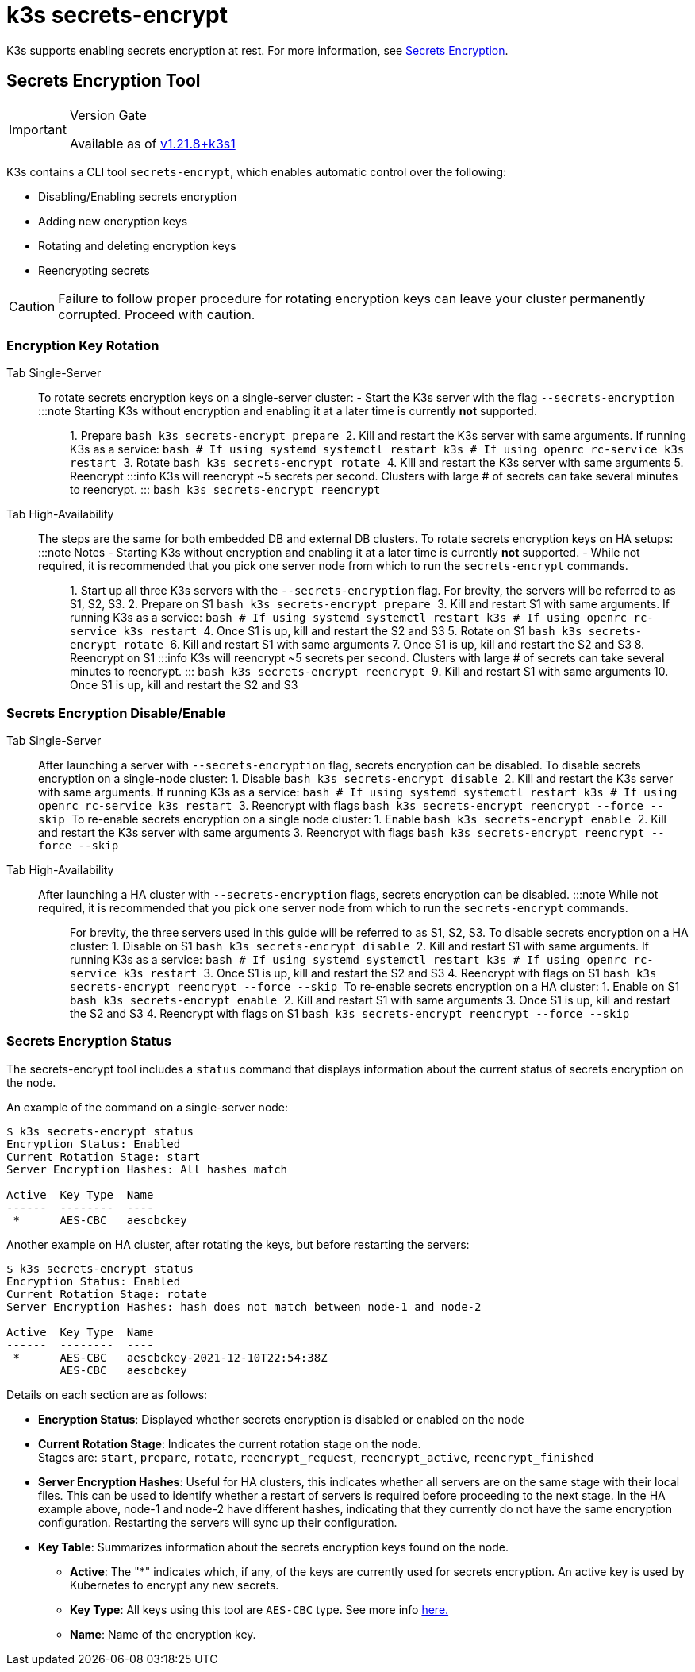 = k3s secrets-encrypt

K3s supports enabling secrets encryption at rest. For more information, see xref:../security/secrets-encryption.adoc[Secrets Encryption].

== Secrets Encryption Tool

[IMPORTANT]
.Version Gate
====
Available as of https://github.com/k3s-io/k3s/releases/tag/v1.21.8%2Bk3s1[v1.21.8+k3s1]
====


K3s contains a CLI tool `secrets-encrypt`, which enables automatic control over the following:

* Disabling/Enabling secrets encryption
* Adding new encryption keys
* Rotating and deleting encryption keys
* Reencrypting secrets

[CAUTION]
====
Failure to follow proper procedure for rotating encryption keys can leave your cluster permanently corrupted. Proceed with caution.
====


=== Encryption Key Rotation

[tabs,sync-group-id=se]
======
Tab Single-Server::
+
To rotate secrets encryption keys on a single-server cluster: - Start the K3s server with the flag `--secrets-encryption` :::note Starting K3s without encryption and enabling it at a later time is currently *not* supported. ::: 1. Prepare ```bash k3s secrets-encrypt prepare ``` 2. Kill and restart the K3s server with same arguments. If running K3s as a service: ```bash # If using systemd systemctl restart k3s # If using openrc rc-service k3s restart ``` 3. Rotate ```bash k3s secrets-encrypt rotate ``` 4. Kill and restart the K3s server with same arguments 5. Reencrypt :::info K3s will reencrypt ~5 secrets per second. Clusters with large # of secrets can take several minutes to reencrypt. ::: ```bash k3s secrets-encrypt reencrypt ``` 

Tab High-Availability::
+
The steps are the same for both embedded DB and external DB clusters. To rotate secrets encryption keys on HA setups: :::note Notes - Starting K3s without encryption and enabling it at a later time is currently *not* supported. - While not required, it is recommended that you pick one server node from which to run the `secrets-encrypt` commands. ::: 1. Start up all three K3s servers with the `--secrets-encryption` flag. For brevity, the servers will be referred to as S1, S2, S3. 2. Prepare on S1 ```bash k3s secrets-encrypt prepare ``` 3. Kill and restart S1 with same arguments. If running K3s as a service: ```bash # If using systemd systemctl restart k3s # If using openrc rc-service k3s restart ``` 4. Once S1 is up, kill and restart the S2 and S3 5. Rotate on S1 ```bash k3s secrets-encrypt rotate ``` 6. Kill and restart S1 with same arguments 7. Once S1 is up, kill and restart the S2 and S3 8. Reencrypt on S1 :::info K3s will reencrypt ~5 secrets per second. Clusters with large # of secrets can take several minutes to reencrypt. ::: ```bash k3s secrets-encrypt reencrypt ``` 9. Kill and restart S1 with same arguments 10. Once S1 is up, kill and restart the S2 and S3
======

=== Secrets Encryption Disable/Enable

[tabs,sync-group-id=se]
======
Tab Single-Server::
+
After launching a server with `--secrets-encryption` flag, secrets encryption can be disabled. To disable secrets encryption on a single-node cluster: 1. Disable ```bash k3s secrets-encrypt disable ``` 2. Kill and restart the K3s server with same arguments. If running K3s as a service: ```bash # If using systemd systemctl restart k3s # If using openrc rc-service k3s restart ``` 3. Reencrypt with flags ```bash k3s secrets-encrypt reencrypt --force --skip ``` To re-enable secrets encryption on a single node cluster: 1. Enable ```bash k3s secrets-encrypt enable ``` 2. Kill and restart the K3s server with same arguments 3. Reencrypt with flags ```bash k3s secrets-encrypt reencrypt --force --skip ``` 

Tab High-Availability::
+
After launching a HA cluster with `--secrets-encryption` flags, secrets encryption can be disabled. :::note While not required, it is recommended that you pick one server node from which to run the `secrets-encrypt` commands. ::: For brevity, the three servers used in this guide will be referred to as S1, S2, S3. To disable secrets encryption on a HA cluster: 1. Disable on S1 ```bash k3s secrets-encrypt disable ``` 2. Kill and restart S1 with same arguments. If running K3s as a service: ```bash # If using systemd systemctl restart k3s # If using openrc rc-service k3s restart ``` 3. Once S1 is up, kill and restart the S2 and S3 4. Reencrypt with flags on S1 ```bash k3s secrets-encrypt reencrypt --force --skip ``` To re-enable secrets encryption on a HA cluster: 1. Enable on S1 ```bash k3s secrets-encrypt enable ``` 2. Kill and restart S1 with same arguments 3. Once S1 is up, kill and restart the S2 and S3 4. Reencrypt with flags on S1 ```bash k3s secrets-encrypt reencrypt --force --skip ```
======

=== Secrets Encryption Status

The secrets-encrypt tool includes a `status` command that displays information about the current status of secrets encryption on the node.

An example of the command on a single-server node:

[,bash]
----
$ k3s secrets-encrypt status
Encryption Status: Enabled
Current Rotation Stage: start
Server Encryption Hashes: All hashes match

Active  Key Type  Name
------  --------  ----
 *      AES-CBC   aescbckey
----

Another example on HA cluster, after rotating the keys, but before restarting the servers:

[,bash]
----
$ k3s secrets-encrypt status
Encryption Status: Enabled
Current Rotation Stage: rotate
Server Encryption Hashes: hash does not match between node-1 and node-2

Active  Key Type  Name
------  --------  ----
 *      AES-CBC   aescbckey-2021-12-10T22:54:38Z
        AES-CBC   aescbckey
----

Details on each section are as follows:

* *Encryption Status*: Displayed whether secrets encryption is disabled or enabled on the node
* *Current Rotation Stage*: Indicates the current rotation stage on the node. +
Stages are: `start`, `prepare`, `rotate`, `reencrypt_request`, `reencrypt_active`, `reencrypt_finished`
* *Server Encryption Hashes*: Useful for HA clusters, this indicates whether all servers are on the same stage with their local files. This can be used to identify whether a restart of servers is required before proceeding to the next stage. In the HA example above, node-1 and node-2 have different hashes, indicating that they currently do not have the same encryption configuration. Restarting the servers will sync up their configuration.
* *Key Table*: Summarizes information about the secrets encryption keys found on the node.
 ** *Active*: The "*" indicates which, if any, of the keys are currently used for secrets encryption. An active key is used by Kubernetes to encrypt any new secrets.
 ** *Key Type*: All keys using this tool are `AES-CBC` type. See more info https://kubernetes.io/docs/tasks/administer-cluster/encrypt-data/#providers[here.]
 ** *Name*: Name of the encryption key.
